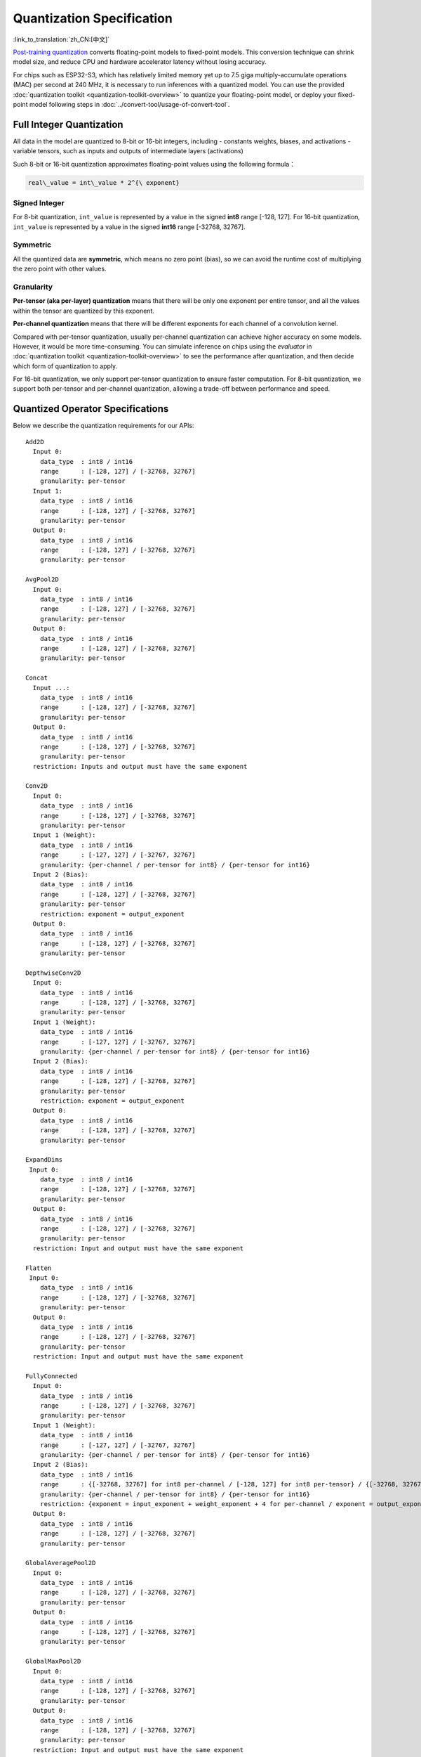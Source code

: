 Quantization Specification
==========================

:link_to_translation:`zh_CN:[中文]`

`Post-training quantization <https://www.tensorflow.org/lite/performance/post_training_quantization>`__ converts floating-point models to fixed-point models. This conversion technique can shrink model size, and reduce CPU and hardware accelerator latency without losing accuracy.

For chips such as ESP32-S3, which has relatively limited memory yet up to 7.5 giga multiply-accumulate operations (MAC) per second at 240 MHz, it is necessary to run inferences with a quantized model. You can use the provided :doc:`quantization toolkit <quantization-toolkit-overview>` to quantize your floating-point model, or deploy your fixed-point model following steps in :doc:`../convert-tool/usage-of-convert-tool`.

Full Integer Quantization
-------------------------

All data in the model are quantized to 8-bit or 16-bit integers, including
- constants weights, biases, and activations
- variable tensors, such as inputs and outputs of intermediate layers (activations)

Such 8-bit or 16-bit quantization approximates floating-point values using the following formula：

.. code:: none

   real\_value = int\_value * 2^{\ exponent}

Signed Integer
~~~~~~~~~~~~~~

For 8-bit quantization, ``int_value`` is represented by a value in the signed **int8** range [-128, 127]. For 16-bit quantization, ``int_value`` is represented by a value in the signed **int16** range [-32768, 32767].

Symmetric
~~~~~~~~~

All the quantized data are **symmetric**, which means no zero point (bias), so we can avoid the runtime cost of multiplying the zero point with other values.

Granularity
~~~~~~~~~~~

**Per-tensor (aka per-layer) quantization** means that there will be only one exponent per entire tensor, and all the values within the tensor are quantized by this exponent.

**Per-channel quantization** means that there will be different exponents for each channel of a convolution kernel.

Compared with per-tensor quantization, usually per-channel quantization can achieve higher accuracy on some models. However, it would be more time-consuming. You can simulate inference on chips using the *evaluator* in :doc:`quantization toolkit <quantization-toolkit-overview>` to see the performance after quantization, and then decide which form of quantization to apply.

For 16-bit quantization, we only support per-tensor quantization to ensure faster computation. For 8-bit quantization, we support both per-tensor and per-channel quantization, allowing a trade-off between performance and speed.

Quantized Operator Specifications
---------------------------------

Below we describe the quantization requirements for our APIs:

::

   Add2D
     Input 0:
       data_type  : int8 / int16
       range      : [-128, 127] / [-32768, 32767]
       granularity: per-tensor
     Input 1:
       data_type  : int8 / int16
       range      : [-128, 127] / [-32768, 32767]
       granularity: per-tensor
     Output 0:
       data_type  : int8 / int16
       range      : [-128, 127] / [-32768, 32767]
       granularity: per-tensor

   AvgPool2D
     Input 0:
       data_type  : int8 / int16
       range      : [-128, 127] / [-32768, 32767]
       granularity: per-tensor
     Output 0:
       data_type  : int8 / int16
       range      : [-128, 127] / [-32768, 32767]
       granularity: per-tensor

   Concat
     Input ...:
       data_type  : int8 / int16
       range      : [-128, 127] / [-32768, 32767]
       granularity: per-tensor
     Output 0:
       data_type  : int8 / int16
       range      : [-128, 127] / [-32768, 32767]
       granularity: per-tensor
     restriction: Inputs and output must have the same exponent

   Conv2D
     Input 0:
       data_type  : int8 / int16
       range      : [-128, 127] / [-32768, 32767]
       granularity: per-tensor
     Input 1 (Weight):
       data_type  : int8 / int16
       range      : [-127, 127] / [-32767, 32767]
       granularity: {per-channel / per-tensor for int8} / {per-tensor for int16}
     Input 2 (Bias):
       data_type  : int8 / int16
       range      : [-128, 127] / [-32768, 32767]
       granularity: per-tensor
       restriction: exponent = output_exponent
     Output 0:
       data_type  : int8 / int16
       range      : [-128, 127] / [-32768, 32767]
       granularity: per-tensor

   DepthwiseConv2D
     Input 0:
       data_type  : int8 / int16
       range      : [-128, 127] / [-32768, 32767]
       granularity: per-tensor
     Input 1 (Weight):
       data_type  : int8 / int16
       range      : [-127, 127] / [-32767, 32767]
       granularity: {per-channel / per-tensor for int8} / {per-tensor for int16}
     Input 2 (Bias):
       data_type  : int8 / int16
       range      : [-128, 127] / [-32768, 32767]
       granularity: per-tensor
       restriction: exponent = output_exponent
     Output 0:
       data_type  : int8 / int16
       range      : [-128, 127] / [-32768, 32767]
       granularity: per-tensor

   ExpandDims
    Input 0:
       data_type  : int8 / int16
       range      : [-128, 127] / [-32768, 32767]
       granularity: per-tensor
     Output 0:
       data_type  : int8 / int16
       range      : [-128, 127] / [-32768, 32767]
       granularity: per-tensor
     restriction: Input and output must have the same exponent

   Flatten
    Input 0:
       data_type  : int8 / int16
       range      : [-128, 127] / [-32768, 32767]
       granularity: per-tensor
     Output 0:
       data_type  : int8 / int16
       range      : [-128, 127] / [-32768, 32767]
       granularity: per-tensor
     restriction: Input and output must have the same exponent

   FullyConnected
     Input 0:
       data_type  : int8 / int16
       range      : [-128, 127] / [-32768, 32767]
       granularity: per-tensor
     Input 1 (Weight):
       data_type  : int8 / int16
       range      : [-127, 127] / [-32767, 32767]
       granularity: {per-channel / per-tensor for int8} / {per-tensor for int16}
     Input 2 (Bias):
       data_type  : int8 / int16
       range      : {[-32768, 32767] for int8 per-channel / [-128, 127] for int8 per-tensor} / {[-32768, 32767] for int16}
       granularity: {per-channel / per-tensor for int8} / {per-tensor for int16}
       restriction: {exponent = input_exponent + weight_exponent + 4 for per-channel / exponent = output_exponent for per-tensor}
     Output 0:
       data_type  : int8 / int16
       range      : [-128, 127] / [-32768, 32767]
       granularity: per-tensor

   GlobalAveragePool2D
     Input 0:
       data_type  : int8 / int16
       range      : [-128, 127] / [-32768, 32767]
       granularity: per-tensor
     Output 0:
       data_type  : int8 / int16
       range      : [-128, 127] / [-32768, 32767]
       granularity: per-tensor

   GlobalMaxPool2D
     Input 0:
       data_type  : int8 / int16
       range      : [-128, 127] / [-32768, 32767]
       granularity: per-tensor
     Output 0:
       data_type  : int8 / int16
       range      : [-128, 127] / [-32768, 32767]
       granularity: per-tensor
     restriction: Input and output must have the same exponent

   LeakyReLU
     Input 0:
       data_type  : int8 / int16
       range      : [-128, 127] / [-32768, 32767]
       granularity: per-tensor
     Input 1 (Alpha):
       data_type  : int8 / int16
       range      : [-128, 127] / [-32768, 32767]
     Output 0:
       data_type  : int8 / int16
       range      : [-128, 127] / [-32768, 32767]
       granularity: per-tensor
     restriction: Input and output must have the same exponent

   Max2D
     Input 0:
       data_type  : int8 / int16
       range      : [-128, 127] / [-32768, 32767]
       granularity: per-tensor
     Output 0:
       data_type  : int8 / int16
       range      : [-128, 127] / [-32768, 32767]
       granularity: per-tensor
     restriction: Input and output must have the same exponent

   MaxPool2D
     Input 0:
       data_type  : int8 / int16
       range      : [-128, 127] / [-32768, 32767]
       granularity: per-tensor
     Output 0:
       data_type  : int8 / int16
       range      : [-128, 127] / [-32768, 32767]
       granularity: per-tensor
     restriction: Input and output must have the same exponent

   Min2D
     Input 0:
       data_type  : int8 / int16
       range      : [-128, 127] / [-32768, 32767]
       granularity: per-tensor
     Output 0:
       data_type  : int8 / int16
       range      : [-128, 127] / [-32768, 32767]
       granularity: per-tensor
     restriction: Input and output must have the same exponent

   Mul2D
     Input 0:
       data_type  : int8 / int16
       range      : [-128, 127] / [-32768, 32767]
       granularity: per-tensor
     Input 1:
       data_type  : int8 / int16
       range      : [-128, 127] / [-32768, 32767]
       granularity: per-tensor
     Output 0:
       data_type  : int8 / int16
       range      : [-128, 127] / [-32768, 32767]
       granularity: per-tensor

   PReLU
     Input 0:
       data_type  : int8 / int16
       range      : [-128, 127] / [-32768, 32767]
       granularity: per-tensor
     Input 1 (Alpha):
       data_type  : int8 / int16
       range      : [-128, 127] / [-32768, 32767]
     Output 0:
       data_type  : int8 / int16
       range      : [-128, 127] / [-32768, 32767]
       granularity: per-tensor
     restriction: Input and output must have the same exponent

   ReLU
     Input 0:
       data_type  : int8 / int16
       range      : [-128, 127] / [-32768, 32767]
       granularity: per-tensor
     Output 0:
       data_type  : int8 / int16
       range      : [-128, 127] / [-32768, 32767]
       granularity: per-tensor
     restriction: Input and output must have the same exponent

   Reshape
     Input 0:
       data_type  : int8 / int16
       range      : [-128, 127] / [-32768, 32767]
       granularity: per-tensor
     Output 0:
       data_type  : int8 / int16
       range      : [-128, 127] / [-32768, 32767]
       granularity: per-tensor
     restriction: Input and output must have the same exponent

   Squeeze
     Input 0:
       data_type  : int8 / int16
       range      : [-128, 127] / [-32768, 32767]
       granularity: per-tensor
     Output 0:
       data_type  : int8 / int16
       range      : [-128, 127] / [-32768, 32767]
       granularity: per-tensor
     restriction: Input and output must have the same exponent

   Sub2D
     Input 0:
       data_type  : int8 / int16
       range      : [-128, 127] / [-32768, 32767]
       granularity: per-tensor
     Input 1:
       data_type  : int8 / int16
       range      : [-128, 127] / [-32768, 32767]
       granularity: per-tensor
     Output 0:
       data_type  : int8 / int16
       range      : [-128, 127] / [-32768, 32767]
       granularity: per-tensor

   Transpose
     Input 0:
       data_type  : int8 / int16
       range      : [-128, 127] / [-32768, 32767]
       granularity: per-tensor
     Output 0:
       data_type  : int8 / int16
       range      : [-128, 127] / [-32768, 32767]
       granularity: per-tensor
     restriction: Input and output must have the same exponent
